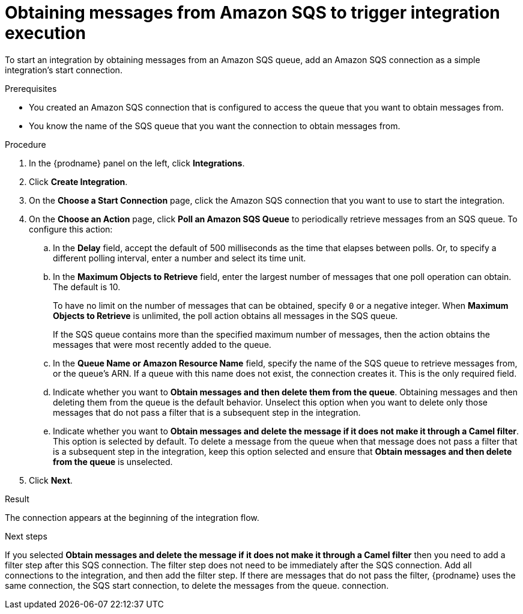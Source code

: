 // This module is included in the following assemblies:
// as_connecting-to-amazon-sqs.adoc

[id='adding-amazon-sqs-connection-retrieve_{context}']
= Obtaining messages from Amazon SQS to trigger integration execution

To start an integration by obtaining messages from an Amazon SQS queue, 
add an Amazon SQS connection as a simple integration's start connection.

.Prerequisites
* You created an Amazon SQS connection that is configured to access 
the queue that you want to obtain messages from. 
* You know the name of the SQS queue that you want the connection to 
obtain messages from. 

.Procedure

. In the {prodname} panel on the left, click *Integrations*.
. Click *Create Integration*.
. On the *Choose a Start Connection* page, click the Amazon SQS connection that
you want to use to start the integration.
. On the *Choose an Action* page, click *Poll an Amazon SQS Queue* 
to periodically retrieve messages from an SQS queue. To configure this action:
.. In the *Delay* field, accept the default of 500 milliseconds as the time
that elapses between polls. Or, to specify a different polling interval,
enter a number and select its time unit. 
.. In the *Maximum Objects to Retrieve* field, enter the largest number 
of messages
that one poll operation can obtain. The default is 10.
+
To have no limit on the number of messages that can be obtained, specify
`0` or a negative integer. When *Maximum Objects to Retrieve* is unlimited,
the poll action obtains all messages in the SQS queue.
+
If the SQS queue contains more than the specified maximum number of messages,
then the action obtains the messages that were most recently
added to the queue. 
.. In the *Queue Name or Amazon Resource Name* field, specify 
the name of the SQS queue to retrieve messages from, or the queue's ARN.  
If a queue with this name does not exist, the connection creates it. 
This is the only required field. 

.. Indicate whether you want to  
*Obtain messages and then delete them from the queue*. Obtaining 
messages and then deleting them from the queue is the default behavior.  
Unselect this option when you want to delete only those messages that do 
not pass a filter that is a subsequent step in the integration. 

.. Indicate whether you want to  
*Obtain messages and delete the message if it does not make it through a Camel filter*. 
This option is selected by default. To delete a message from the queue 
when that message does not pass a filter that is a subsequent step in 
the integration, keep this option selected and ensure that 
*Obtain messages and then delete from the queue* is unselected. 
 
. Click *Next*. 

.Result

The connection appears at the beginning of the integration flow. 

.Next steps
If you selected *Obtain messages and delete the message if it does not make it through a Camel filter* 
then you need to add a filter step after this SQS connection. The filter 
step does not need to be immediately after the SQS connection. Add all 
connections to the integration, and then add the filter step. 
If there are messages that do not pass the filter, {prodname} uses the 
same connection, the SQS start connection, to delete the messages 
from the queue. connection.
